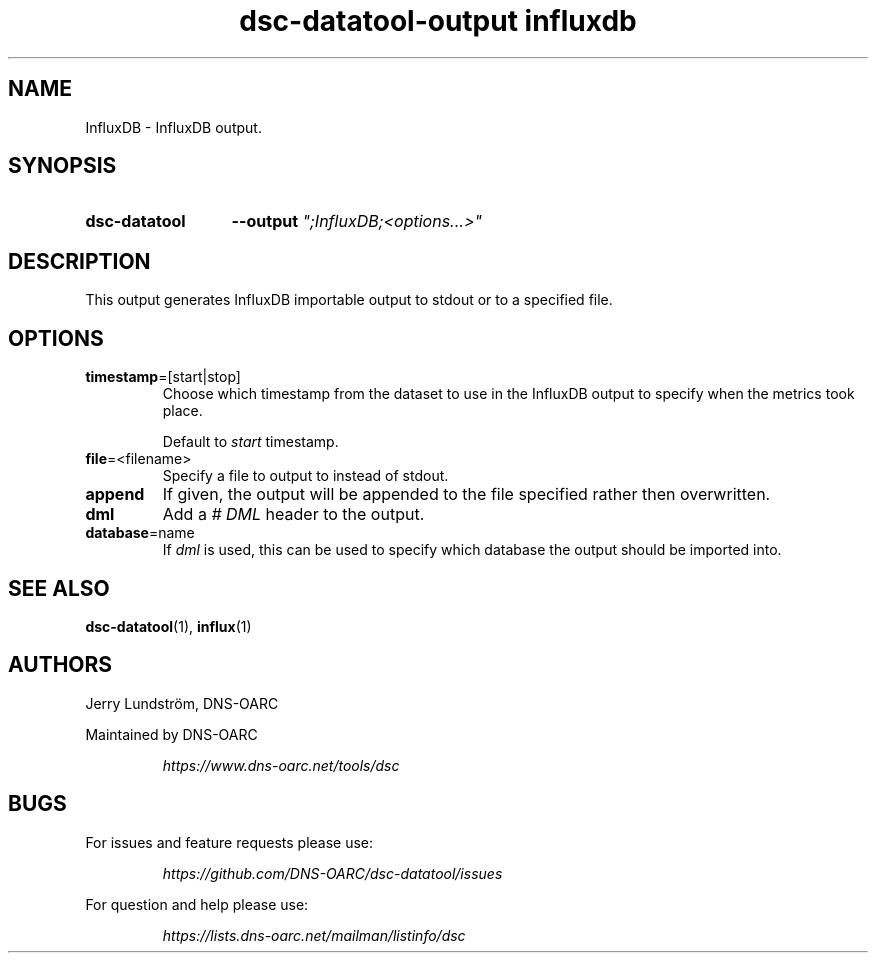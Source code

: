 .TH "dsc-datatool-output influxdb" "7"
.SH NAME
InfluxDB \- InfluxDB output.
.SH SYNOPSIS
.SY dsc-datatool
.B \-\-output
.I """;InfluxDB;<options...>"""
.YS
.SH DESCRIPTION
This output generates InfluxDB importable output to stdout or to a specified
file.
.SH OPTIONS
.TP
.BR timestamp =[start|stop]
Choose which timestamp from the dataset to use in the InfluxDB output to
specify when the metrics took place.

Default to
.I start
timestamp.
.TP
.BR file =<filename>
Specify a file to output to instead of stdout.
.TP
.BR append
If given, the output will be appended to the file specified rather then
overwritten.
.TP
.BR dml
Add a
.I "# DML"
header to the output.
.TP
.BR database =name
If
.I dml
is used, this can be used to specify which database the output should be
imported into.
.LP
.SH "SEE ALSO"
.BR dsc-datatool (1),
.BR influx (1)
.SH AUTHORS
Jerry Lundström, DNS-OARC
.LP
Maintained by DNS-OARC
.LP
.RS
.I https://www.dns-oarc.net/tools/dsc
.RE
.LP
.SH BUGS
For issues and feature requests please use:
.LP
.RS
\fIhttps://github.com/DNS-OARC/dsc-datatool/issues\fP
.RE
.LP
For question and help please use:
.LP
.RS
\fIhttps://lists.dns-oarc.net/mailman/listinfo/dsc\fP
.RE
.LP

